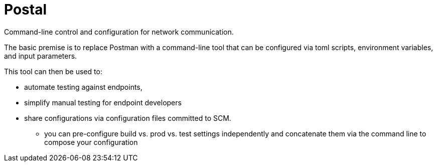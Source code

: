 = Postal

Command-line control and configuration for network communication.

The basic premise is to replace Postman with a command-line tool
that can be configured via toml scripts, environment variables,
and input parameters.

This tool can then be used to:

* automate testing against endpoints,
* simplify manual testing for endpoint developers
* share configurations via configuration files committed to SCM.
** you can pre-configure build vs. prod vs. test settings independently
   and concatenate them via the command line to compose your configuration
